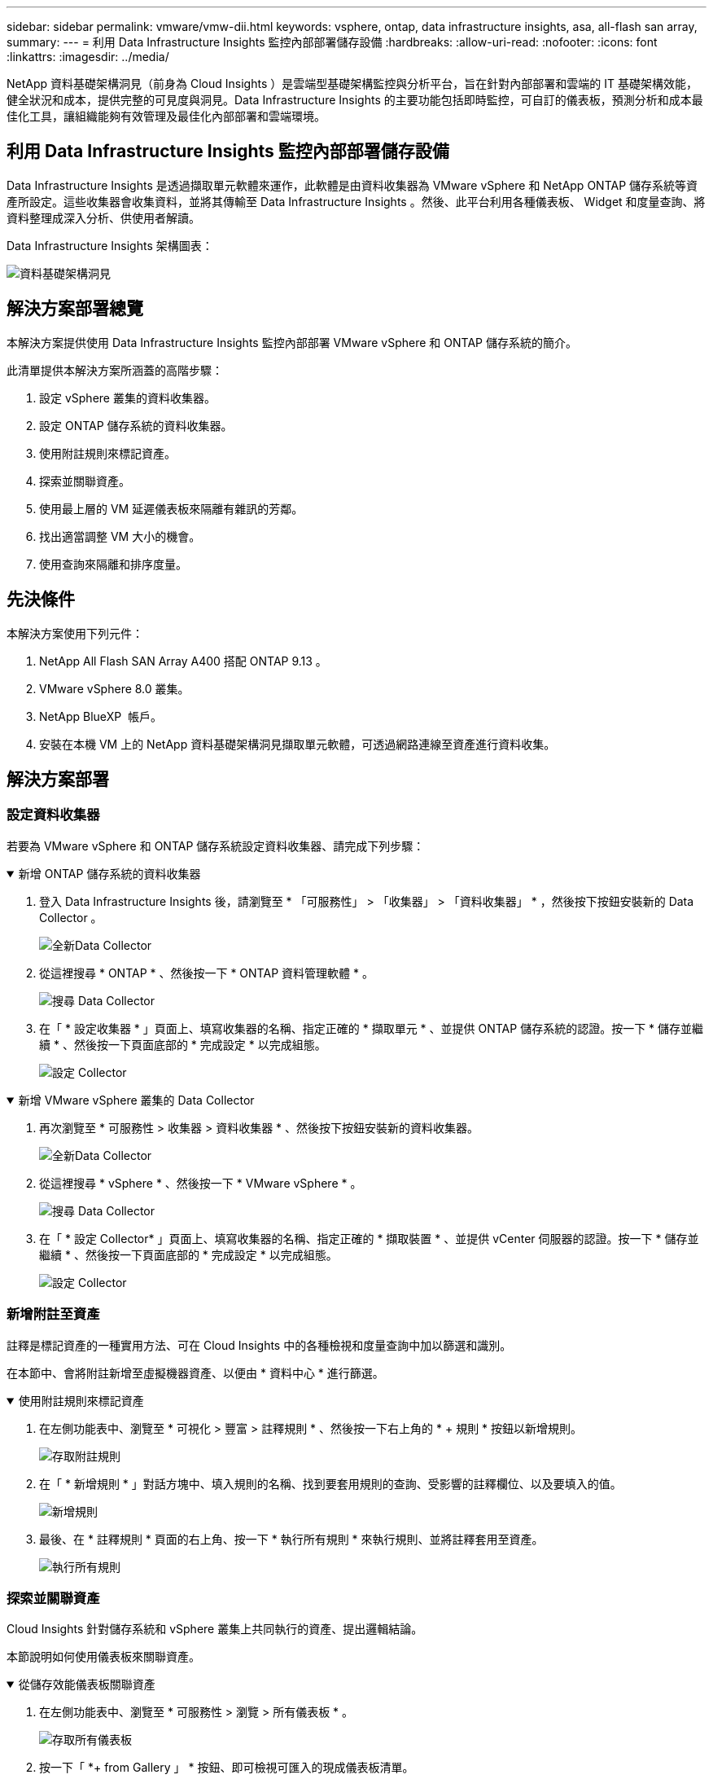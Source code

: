 ---
sidebar: sidebar 
permalink: vmware/vmw-dii.html 
keywords: vsphere, ontap, data infrastructure insights, asa, all-flash san array, 
summary:  
---
= 利用 Data Infrastructure Insights 監控內部部署儲存設備
:hardbreaks:
:allow-uri-read: 
:nofooter: 
:icons: font
:linkattrs: 
:imagesdir: ../media/


[role="lead"]
NetApp 資料基礎架構洞見（前身為 Cloud Insights ）是雲端型基礎架構監控與分析平台，旨在針對內部部署和雲端的 IT 基礎架構效能，健全狀況和成本，提供完整的可見度與洞見。Data Infrastructure Insights 的主要功能包括即時監控，可自訂的儀表板，預測分析和成本最佳化工具，讓組織能夠有效管理及最佳化內部部署和雲端環境。



== 利用 Data Infrastructure Insights 監控內部部署儲存設備

Data Infrastructure Insights 是透過擷取單元軟體來運作，此軟體是由資料收集器為 VMware vSphere 和 NetApp ONTAP 儲存系統等資產所設定。這些收集器會收集資料，並將其傳輸至 Data Infrastructure Insights 。然後、此平台利用各種儀表板、 Widget 和度量查詢、將資料整理成深入分析、供使用者解讀。

Data Infrastructure Insights 架構圖表：

image:vmware-dii.png["資料基礎架構洞見"]



== 解決方案部署總覽

本解決方案提供使用 Data Infrastructure Insights 監控內部部署 VMware vSphere 和 ONTAP 儲存系統的簡介。

此清單提供本解決方案所涵蓋的高階步驟：

. 設定 vSphere 叢集的資料收集器。
. 設定 ONTAP 儲存系統的資料收集器。
. 使用附註規則來標記資產。
. 探索並關聯資產。
. 使用最上層的 VM 延遲儀表板來隔離有雜訊的芳鄰。
. 找出適當調整 VM 大小的機會。
. 使用查詢來隔離和排序度量。




== 先決條件

本解決方案使用下列元件：

. NetApp All Flash SAN Array A400 搭配 ONTAP 9.13 。
. VMware vSphere 8.0 叢集。
. NetApp BlueXP  帳戶。
. 安裝在本機 VM 上的 NetApp 資料基礎架構洞見擷取單元軟體，可透過網路連線至資產進行資料收集。




== 解決方案部署



=== 設定資料收集器

若要為 VMware vSphere 和 ONTAP 儲存系統設定資料收集器、請完成下列步驟：

.新增 ONTAP 儲存系統的資料收集器
[%collapsible%open]
====
. 登入 Data Infrastructure Insights 後，請瀏覽至 * 「可服務性」 > 「收集器」 > 「資料收集器」 * ，然後按下按鈕安裝新的 Data Collector 。
+
image:vmware-asa-image31.png["全新Data Collector"]

. 從這裡搜尋 * ONTAP * 、然後按一下 * ONTAP 資料管理軟體 * 。
+
image:vmware-asa-image30.png["搜尋 Data Collector"]

. 在「 * 設定收集器 * 」頁面上、填寫收集器的名稱、指定正確的 * 擷取單元 * 、並提供 ONTAP 儲存系統的認證。按一下 * 儲存並繼續 * 、然後按一下頁面底部的 * 完成設定 * 以完成組態。
+
image:vmware-asa-image32.png["設定 Collector"]



====
.新增 VMware vSphere 叢集的 Data Collector
[%collapsible%open]
====
. 再次瀏覽至 * 可服務性 > 收集器 > 資料收集器 * 、然後按下按鈕安裝新的資料收集器。
+
image:vmware-asa-image31.png["全新Data Collector"]

. 從這裡搜尋 * vSphere * 、然後按一下 * VMware vSphere * 。
+
image:vmware-asa-image33.png["搜尋 Data Collector"]

. 在「 * 設定 Collector* 」頁面上、填寫收集器的名稱、指定正確的 * 擷取裝置 * 、並提供 vCenter 伺服器的認證。按一下 * 儲存並繼續 * 、然後按一下頁面底部的 * 完成設定 * 以完成組態。
+
image:vmware-asa-image34.png["設定 Collector"]



====


=== 新增附註至資產

註釋是標記資產的一種實用方法、可在 Cloud Insights 中的各種檢視和度量查詢中加以篩選和識別。

在本節中、會將附註新增至虛擬機器資產、以便由 * 資料中心 * 進行篩選。

.使用附註規則來標記資產
[%collapsible%open]
====
. 在左側功能表中、瀏覽至 * 可視化 > 豐富 > 註釋規則 * 、然後按一下右上角的 * + 規則 * 按鈕以新增規則。
+
image:vmware-asa-image35.png["存取附註規則"]

. 在「 * 新增規則 * 」對話方塊中、填入規則的名稱、找到要套用規則的查詢、受影響的註釋欄位、以及要填入的值。
+
image:vmware-asa-image36.png["新增規則"]

. 最後、在 * 註釋規則 * 頁面的右上角、按一下 * 執行所有規則 * 來執行規則、並將註釋套用至資產。
+
image:vmware-asa-image37.png["執行所有規則"]



====


=== 探索並關聯資產

Cloud Insights 針對儲存系統和 vSphere 叢集上共同執行的資產、提出邏輯結論。

本節說明如何使用儀表板來關聯資產。

.從儲存效能儀表板關聯資產
[%collapsible%open]
====
. 在左側功能表中、瀏覽至 * 可服務性 > 瀏覽 > 所有儀表板 * 。
+
image:vmware-asa-image38.png["存取所有儀表板"]

. 按一下「 *+ from Gallery 」 * 按鈕、即可檢視可匯入的現成儀表板清單。
+
image:vmware-asa-image39.png["圖庫儀表板"]

. 從清單中選擇 FlexVol 效能的儀表板、然後按一下頁面底部的 * 新增儀表板 * 按鈕。
+
image:vmware-asa-image40.png["FlexVol 效能儀表板"]

. 匯入後、開啟儀表板。您可以在此處看到各種 Widget 、其中包含詳細的效能資料。新增篩選器以檢視單一儲存系統、並選取儲存磁碟區以深入瞭解其詳細資料。
+
image:vmware-asa-image41.png["深入瞭解儲存容量"]

. 從這個檢視中、您可以看到與此儲存磁碟區相關的各種度量、以及在磁碟區上執行的最高利用率和關聯的虛擬機器。
+
image:vmware-asa-image42.png["最高關聯的 VM"]

. 按一下使用率最高的虛擬機器、深入瞭解該虛擬機器的指標、以檢視任何潛在問題。
+
image:vmware-asa-image43.png["VM 效能指標"]



====


=== 使用 Cloud Insights 來識別有雜訊的鄰居

Cloud Insights 的儀表板可輕鬆隔離對等 VM 、這些 VM 會對在同一個儲存磁碟區上執行的其他 VM 造成負面影響。

.使用最上層的 VM 延遲儀表板來隔離有雜訊的芳鄰
[%collapsible%open]
====
. 在此範例中、請存取 * Gallery * 中的儀表板、稱為 * VMware Admin - 我在哪裡有 VM 延遲？ *
+
image:vmware-asa-image44.png["VM 延遲儀表板"]

. 接下來、依前一步驟建立的 * 資料中心 * 註釋進行篩選、以檢視資產子集。
+
image:vmware-asa-image45.png["資料中心註釋"]

. 此儀表板會依平均延遲顯示前 10 名虛擬機器的清單。從這裡按一下所關注的 VM 、深入瞭解其詳細資料。
+
image:vmware-asa-image46.png["前 10 名虛擬機器"]

. 列出可能導致工作負載爭用的虛擬機器、並可供使用。深入瞭解這些 VM 的效能指標、以調查任何潛在問題。
+
image:vmware-asa-image47.png["工作負載爭用"]



====


=== 檢視 Cloud Insights 中的資源使用率和使用率偏低

透過將 VM 資源與實際工作負載需求配對、可最佳化資源使用率、進而節省基礎架構和雲端服務的成本。您可以自訂 Cloud Insights 中的資料、以便輕鬆顯示使用率或不足的 VM 。

.找出適當規模 VM 的商機
[%collapsible%open]
====
. 在此範例中、您可以存取 * Gallery * 中的儀表板、稱為 * VMware Admin - 哪裏有合適的機會？ *
+
image:vmware-asa-image48.png["適當大小的儀表板"]

. 首先依叢集中的所有 ESXi 主機篩選。接著您可以看到依記憶體和 CPU 使用率排列的虛擬機器上下位。
+
image:vmware-asa-image49.png["適當大小的儀表板"]

. 表格允許根據所選資料欄進行排序及提供更多詳細資料。
+
image:vmware-asa-image50.png["度量表格"]

. 另一個名為 * VMware Admin 的儀表板 - 我可以在哪裡回收浪費？ * 會顯示已關閉電源的虛擬機器、並依其容量使用情況排序。
+
image:vmware-asa-image51.png["已關閉的 VM"]



====


=== 使用查詢來隔離和排序度量

Cloud Insights 擷取的資料量相當豐富。度量查詢提供了一種強大的方法、可以實用的方式排序及組織大量資料。

.在 ONTAP Essentials 下檢視詳細的 VMware 查詢
[%collapsible%open]
====
. 瀏覽至 * ONTAP Essentials > VMware* 以存取完整的 VMware 指標查詢。
+
image:vmware-asa-image52.png["ONTAP Essential - VMware"]

. 在此檢視中、您會看到多個選項、可在頂端篩選及分組資料。所有資料欄均可自訂、而且可輕鬆新增其他資料欄。
+
image:vmware-asa-image53.png["ONTAP Essential - VMware"]



====


== 結論

這套解決方案是專為學習如何開始使用 NetApp Cloud Insights 而設計的入門指南、並展示這套可觀察解決方案所能提供的一些強大功能。產品內建數百個儀表板和指標查詢、可讓您立即上手。完整版 Cloud Insights 為 30 天試用版、 NetApp 客戶可免費取得基本版本。



== 其他資訊

若要深入瞭解本解決方案所提供的技術、請參閱下列其他資訊。

* https://bluexp.netapp.com/cloud-insights["NetApp BlueXP  與資料基礎架構洞見登陸頁面"]
* https://docs.netapp.com/us-en/data-infrastructure-insights/index.html/["NetApp 資料基礎架構洞見文件"]


